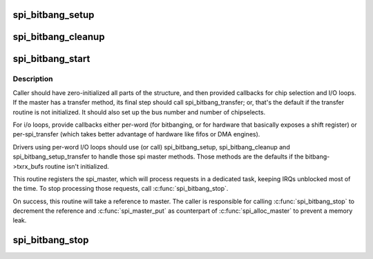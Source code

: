 .. -*- coding: utf-8; mode: rst -*-
.. src-file: drivers/spi/spi-bitbang.c

.. _`spi_bitbang_setup`:

spi_bitbang_setup
=================

.. c:function:: int spi_bitbang_setup(struct spi_device *spi)

    default setup for per-word I/O loops

    :param struct spi_device \*spi:
        *undescribed*

.. _`spi_bitbang_cleanup`:

spi_bitbang_cleanup
===================

.. c:function:: void spi_bitbang_cleanup(struct spi_device *spi)

    default cleanup for per-word I/O loops

    :param struct spi_device \*spi:
        *undescribed*

.. _`spi_bitbang_start`:

spi_bitbang_start
=================

.. c:function:: int spi_bitbang_start(struct spi_bitbang *bitbang)

    start up a polled/bitbanging SPI master driver

    :param struct spi_bitbang \*bitbang:
        driver handle

.. _`spi_bitbang_start.description`:

Description
-----------

Caller should have zero-initialized all parts of the structure, and then
provided callbacks for chip selection and I/O loops.  If the master has
a transfer method, its final step should call spi_bitbang_transfer; or,
that's the default if the transfer routine is not initialized.  It should
also set up the bus number and number of chipselects.

For i/o loops, provide callbacks either per-word (for bitbanging, or for
hardware that basically exposes a shift register) or per-spi_transfer
(which takes better advantage of hardware like fifos or DMA engines).

Drivers using per-word I/O loops should use (or call) spi_bitbang_setup,
spi_bitbang_cleanup and spi_bitbang_setup_transfer to handle those spi
master methods.  Those methods are the defaults if the bitbang->txrx_bufs
routine isn't initialized.

This routine registers the spi_master, which will process requests in a
dedicated task, keeping IRQs unblocked most of the time.  To stop
processing those requests, call \ :c:func:`spi_bitbang_stop`\ .

On success, this routine will take a reference to master. The caller is
responsible for calling \ :c:func:`spi_bitbang_stop`\  to decrement the reference and
\ :c:func:`spi_master_put`\  as counterpart of \ :c:func:`spi_alloc_master`\  to prevent a memory
leak.

.. _`spi_bitbang_stop`:

spi_bitbang_stop
================

.. c:function:: void spi_bitbang_stop(struct spi_bitbang *bitbang)

    stops the task providing spi communication

    :param struct spi_bitbang \*bitbang:
        *undescribed*

.. This file was automatic generated / don't edit.


